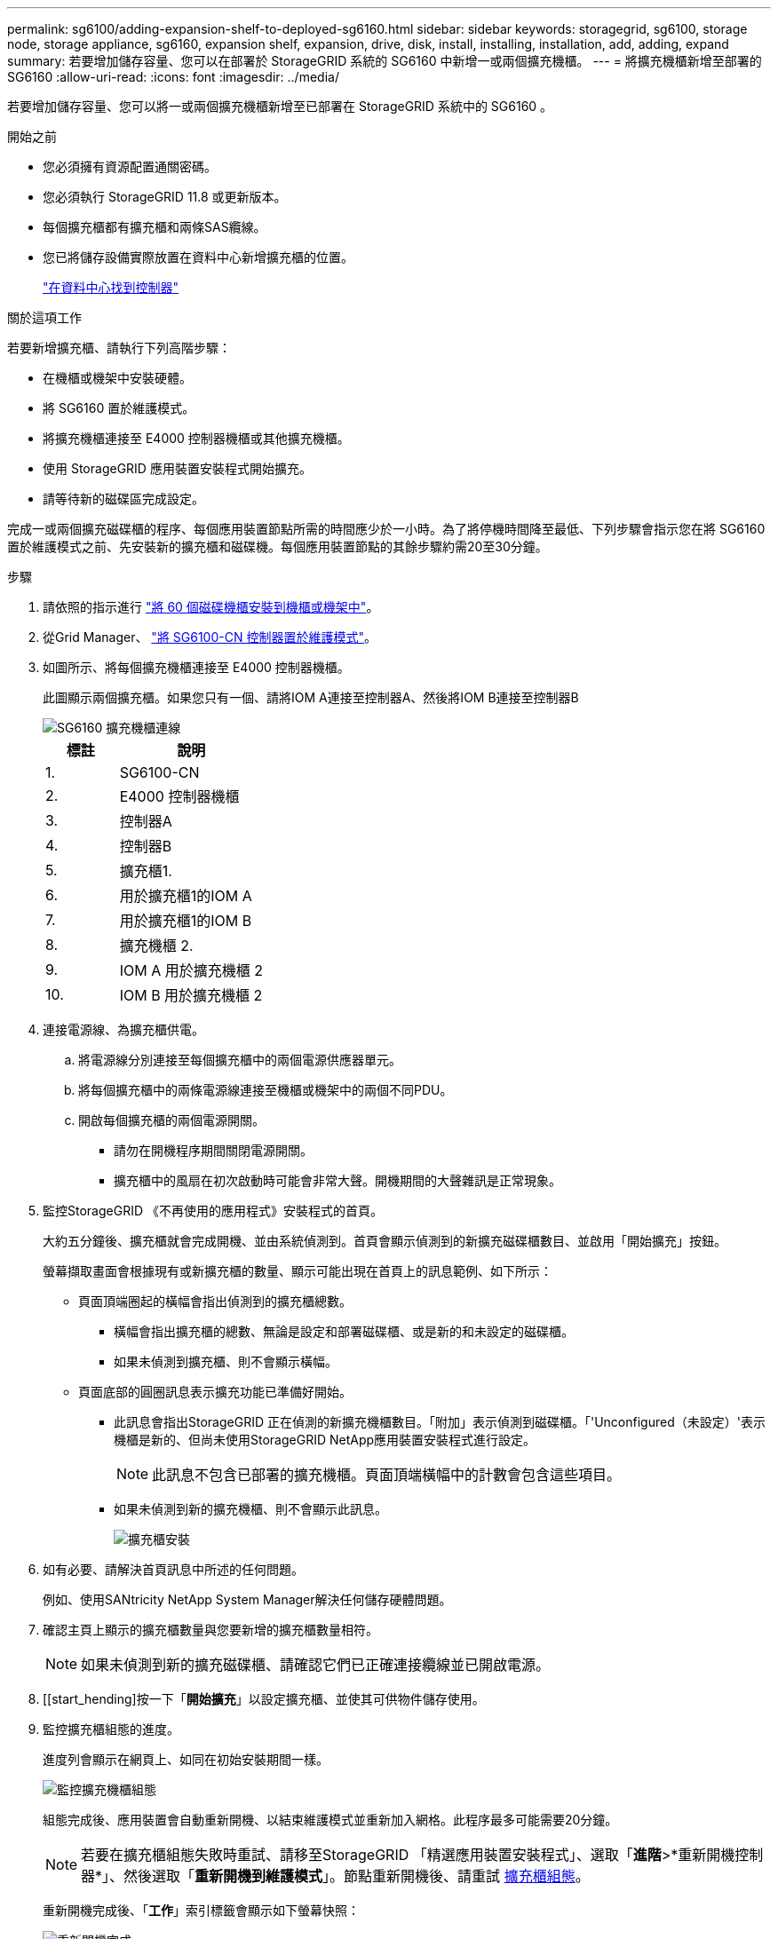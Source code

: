 ---
permalink: sg6100/adding-expansion-shelf-to-deployed-sg6160.html 
sidebar: sidebar 
keywords: storagegrid, sg6100, storage node, storage appliance, sg6160, expansion shelf, expansion, drive, disk, install, installing, installation, add, adding, expand 
summary: 若要增加儲存容量、您可以在部署於 StorageGRID 系統的 SG6160 中新增一或兩個擴充機櫃。 
---
= 將擴充機櫃新增至部署的 SG6160
:allow-uri-read: 
:icons: font
:imagesdir: ../media/


[role="lead"]
若要增加儲存容量、您可以將一或兩個擴充機櫃新增至已部署在 StorageGRID 系統中的 SG6160 。

.開始之前
* 您必須擁有資源配置通關密碼。
* 您必須執行 StorageGRID 11.8 或更新版本。
* 每個擴充櫃都有擴充櫃和兩條SAS纜線。
* 您已將儲存設備實際放置在資料中心新增擴充櫃的位置。
+
link:locating-sgf6112-in-data-center.html["在資料中心找到控制器"]



.關於這項工作
若要新增擴充櫃、請執行下列高階步驟：

* 在機櫃或機架中安裝硬體。
* 將 SG6160 置於維護模式。
* 將擴充機櫃連接至 E4000 控制器機櫃或其他擴充機櫃。
* 使用 StorageGRID 應用裝置安裝程式開始擴充。
* 請等待新的磁碟區完成設定。


完成一或兩個擴充磁碟櫃的程序、每個應用裝置節點所需的時間應少於一小時。為了將停機時間降至最低、下列步驟會指示您在將 SG6160 置於維護模式之前、先安裝新的擴充櫃和磁碟機。每個應用裝置節點的其餘步驟約需20至30分鐘。

.步驟
. 請依照的指示進行 link:../installconfig/sg6160-installing-60-drive-shelves-into-cabinet-or-rack.html["將 60 個磁碟機櫃安裝到機櫃或機架中"]。
. 從Grid Manager、 link:../commonhardware/placing-appliance-into-maintenance-mode.html["將 SG6100-CN 控制器置於維護模式"]。
. 如圖所示、將每個擴充機櫃連接至 E4000 控制器機櫃。
+
此圖顯示兩個擴充櫃。如果您只有一個、請將IOM A連接至控制器A、然後將IOM B連接至控制器B

+
image::../media/expansion_shelves_connections_sg6160.png[SG6160 擴充機櫃連線]

+
[cols="1a,2a"]
|===
| 標註 | 說明 


 a| 
1.
 a| 
SG6100-CN



 a| 
2.
 a| 
E4000 控制器機櫃



 a| 
3.
 a| 
控制器A



 a| 
4.
 a| 
控制器B



 a| 
5.
 a| 
擴充櫃1.



 a| 
6.
 a| 
用於擴充櫃1的IOM A



 a| 
7.
 a| 
用於擴充櫃1的IOM B



 a| 
8.
 a| 
擴充機櫃 2.



 a| 
9.
 a| 
IOM A 用於擴充機櫃 2



 a| 
10.
 a| 
IOM B 用於擴充機櫃 2

|===
. 連接電源線、為擴充櫃供電。
+
.. 將電源線分別連接至每個擴充櫃中的兩個電源供應器單元。
.. 將每個擴充櫃中的兩條電源線連接至機櫃或機架中的兩個不同PDU。
.. 開啟每個擴充櫃的兩個電源開關。
+
*** 請勿在開機程序期間關閉電源開關。
*** 擴充櫃中的風扇在初次啟動時可能會非常大聲。開機期間的大聲雜訊是正常現象。




. 監控StorageGRID 《不再使用的應用程式》安裝程式的首頁。
+
大約五分鐘後、擴充櫃就會完成開機、並由系統偵測到。首頁會顯示偵測到的新擴充磁碟櫃數目、並啟用「開始擴充」按鈕。

+
螢幕擷取畫面會根據現有或新擴充櫃的數量、顯示可能出現在首頁上的訊息範例、如下所示：

+
** 頁面頂端圈起的橫幅會指出偵測到的擴充櫃總數。
+
*** 橫幅會指出擴充櫃的總數、無論是設定和部署磁碟櫃、或是新的和未設定的磁碟櫃。
*** 如果未偵測到擴充櫃、則不會顯示橫幅。


** 頁面底部的圓圈訊息表示擴充功能已準備好開始。
+
*** 此訊息會指出StorageGRID 正在偵測的新擴充機櫃數目。「附加」表示偵測到磁碟櫃。「'Unconfigured（未設定）'表示機櫃是新的、但尚未使用StorageGRID NetApp應用裝置安裝程式進行設定。
+

NOTE: 此訊息不包含已部署的擴充機櫃。頁面頂端橫幅中的計數會包含這些項目。

*** 如果未偵測到新的擴充機櫃、則不會顯示此訊息。
+
image::../media/appl_installer_home_expansion_shelf_ready_to_install.png[擴充櫃安裝]





. 如有必要、請解決首頁訊息中所述的任何問題。
+
例如、使用SANtricity NetApp System Manager解決任何儲存硬體問題。

. 確認主頁上顯示的擴充櫃數量與您要新增的擴充櫃數量相符。
+

NOTE: 如果未偵測到新的擴充磁碟櫃、請確認它們已正確連接纜線並已開啟電源。

. [[start_hending]按一下「*開始擴充*」以設定擴充櫃、並使其可供物件儲存使用。
. 監控擴充櫃組態的進度。
+
進度列會顯示在網頁上、如同在初始安裝期間一樣。

+
image::../media/monitor_expansion_for_new_appliance_shelf.png[監控擴充機櫃組態]

+
組態完成後、應用裝置會自動重新開機、以結束維護模式並重新加入網格。此程序最多可能需要20分鐘。

+

NOTE: 若要在擴充櫃組態失敗時重試、請移至StorageGRID 「精選應用裝置安裝程式」、選取「*進階*>*重新開機控制器*」、然後選取「*重新開機到維護模式*」。節點重新開機後、請重試 <<start_expansion,擴充櫃組態>>。

+
重新開機完成後、「*工作*」索引標籤會顯示如下螢幕快照：

+
image::../media/appliance_installer_reboot_complete.png[重新開機完成]

. 確認應用裝置儲存節點和新擴充櫃的狀態。
+
.. 在 Grid Manager 中、選取 * 節點 * 、並確認應用裝置儲存節點有綠色的核取記號圖示。
+
綠色核取標記圖示表示沒有作用中的警示、而且節點已連線至網格。有關節點圖標的說明，請參閱 https://docs.netapp.com/us-en/storagegrid/monitor/monitoring-system-health.html#monitor-node-connection-states["監控節點連線狀態"^]。

.. 選取「*儲存設備*」索引標籤、確認您新增的每個擴充櫃的「物件儲存設備」表格中都會顯示16個新的物件存放區。
.. 驗證每個新擴充櫃的機櫃狀態是否為「名目」、以及「已設定」的組態狀態。



